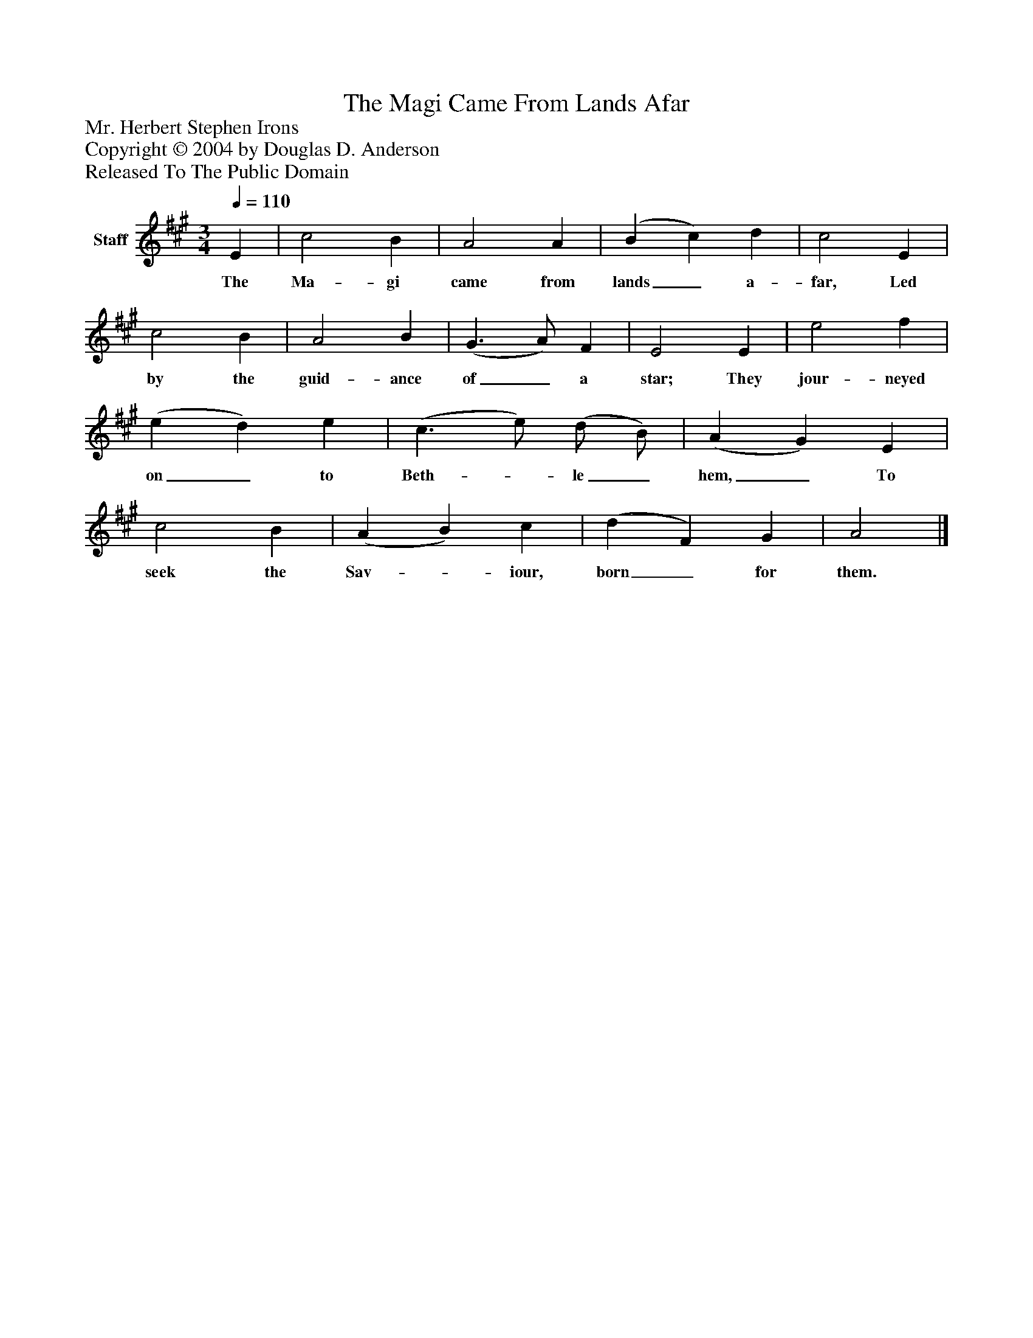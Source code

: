 %%abc-creator mxml2abc 1.4
%%abc-version 2.0
%%continueall true
%%titletrim true
%%titleformat A-1 T C1, Z-1, S-1
X: 0
T: The Magi Came From Lands Afar
Z: Mr. Herbert Stephen Irons
Z: Copyright © 2004 by Douglas D. Anderson
Z: Released To The Public Domain
L: 1/4
M: 3/4
Q: 1/4=110
V: P1 name="Staff"
%%MIDI program 1 19
K: A
[V: P1]  E | c2 B | A2 A | (B c) d | c2 E | c2 B | A2 B | (G3/ A/) F | E2 E | e2 f | (e d) e | (c3/ e/) (d/ B/) | (A G) E | c2 B | (A B) c | (d F) G | A2|]
w: The Ma- gi came from lands_ a- far, Led by the guid- ance of_ a star; They jour- neyed on_ to Beth-_ le_ hem,_ To seek the Sav-_ iour, born_ for them.

